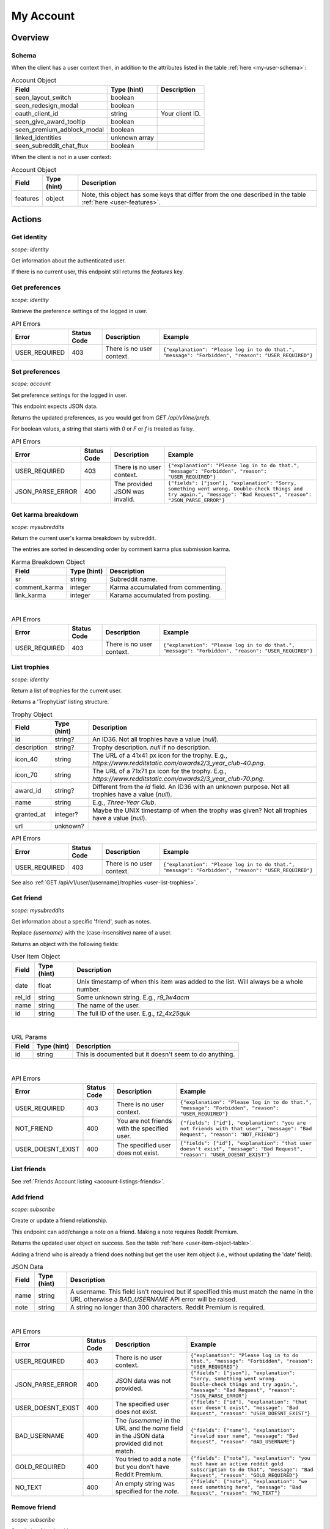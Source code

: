 
My Account
==========

Overview
--------

Schema
~~~~~~

When the client has a user context then,
in addition to the attributes listed in the table :ref:`here <my-user-schema>`:

.. csv-table:: Account Object
   :header: "Field","Type (hint)","Description"

   "seen_layout_switch","boolean",""
   "seen_redesign_modal","boolean",""
   "oauth_client_id","string","Your client ID."
   "seen_give_award_tooltip","boolean",""
   "seen_premium_adblock_modal","boolean",""
   "linked_identities","unknown array",""
   "seen_subreddit_chat_ftux","boolean",""


When the client is not in a user context:

.. csv-table:: Account Object
   :header: "Field","Type (hint)","Description"

   "features","object","Note, this object has some keys that differ from the one described in the table :ref:`here <user-features>`."


Actions
-------

Get identity
~~~~~~~~~~~~

.. http:get:: /api/v1/me

*scope: identity*

Get information about the authenticated user.

If there is no current user, this endpoint still returns the `features` key.

.. seealso:: https://www.reddit.com/dev/api/#GET_api_v1_me


Get preferences
~~~~~~~~~~~~~~~

.. http:get:: /api/v1/me/prefs

*scope: identity*

Retrieve the preference settings of the logged in user.

.. csv-table:: API Errors
   :header: "Error","Status Code","Description","Example"

   "USER_REQUIRED","403","There is no user context.","
   ``{""explanation"": ""Please log in to do that."", ""message"": ""Forbidden"", ""reason"": ""USER_REQUIRED""}``
   "

.. seealso:: https://www.reddit.com/dev/api/#GET_api_v1_me_prefs


Set preferences
~~~~~~~~~~~~~~~

.. http:patch:: /api/v1/me/prefs

*scope: account*

Set preference settings for the logged in user.

This endpoint expects JSON data.

Returns the updated preferences, as you would get from `GET /api/v1/me/prefs`.

For boolean values, a string that starts with `0` or `F` or `f` is treated as falsy.

.. csv-table:: API Errors
   :header: "Error","Status Code","Description","Example"

   "USER_REQUIRED","403","There is no user context.","
   ``{""explanation"": ""Please log in to do that."", ""message"": ""Forbidden"", ""reason"": ""USER_REQUIRED""}``
   "
   "JSON_PARSE_ERROR","400","The provided JSON was invalid.","
   ``{""fields"": [""json""], ""explanation"": ""Sorry, something went wrong. Double-check things and try again."", ""message"": ""Bad Request"", ""reason"": ""JSON_PARSE_ERROR""}``
   "

.. seealso:: https://www.reddit.com/dev/api/#PATCH_api_v1_me_prefs


Get karma breakdown
~~~~~~~~~~~~~~~~~~~

.. http:get:: /api/v1/me/karma

*scope: mysubreddits*

Return the current user's karma breakdown by subreddit.

The entries are sorted in descending order by comment karma plus
submission karma.

.. csv-table:: Karma Breakdown Object
   :header: "Field","Type (hint)","Description"

   "sr","string","Subreddit name."
   "comment_karma","integer","Karma accumulated from commenting."
   "link_karma","integer","Karama accumulated from posting."

|

.. csv-table:: API Errors
   :header: "Error","Status Code","Description","Example"

   "USER_REQUIRED","403","There is no user context.","
   ``{""explanation"": ""Please log in to do that."", ""message"": ""Forbidden"", ""reason"": ""USER_REQUIRED""}``
   "

.. seealso:: https://www.reddit.com/dev/api/#GET_api_v1_me_karma


.. _account-list-trophies:

List trophies
~~~~~~~~~~~~~

.. http:get:: /api/v1/me/trophies

*scope: identity*

Return a list of trophies for the current user.

Returns a 'TrophyList' listing structure.

.. csv-table:: Trophy Object
   :header: "Field","Type (hint)","Description"

   "id","string?","An ID36. Not all trophies have a value (`null`)."
   "description","string?","Trophy description. `null` if no description."
   "icon_40","string","The URL of a 41x41 px icon for the trophy. E.g., `https://www.redditstatic.com/awards2/3_year_club-40.png`."
   "icon_70","string","The URL of a 71x71 px icon for the trophy. E.g., `https://www.redditstatic.com/awards2/3_year_club-70.png`."
   "award_id","string?","Different from the `id` field. An ID36 with an unknown purpose. Not all trophies have a value (`null`)."
   "name","string","E.g., `Three-Year Club`."
   "granted_at","integer?","Maybe the UNIX timestamp of when the trophy was given? Not all trophies have a value (`null`)."
   "url","unknown?",""

.. csv-table:: API Errors
   :header: "Error","Status Code","Description","Example"

   "USER_REQUIRED","403","There is no user context.","
   ``{""explanation"": ""Please log in to do that."", ""message"": ""Forbidden"", ""reason"": ""USER_REQUIRED""}``
   "

See also :ref:`GET /api/v1/user/{username}/trophies <user-list-trophies>`.

.. seealso:: https://www.reddit.com/dev/api/#GET_api_v1_me_trophies


Get friend
~~~~~~~~~~

.. http:get:: /api/v1/me/friends/{username}

*scope: mysubreddits*

Get information about a specific 'friend', such as notes.

Replace `{username}` with the (case-insensitive) name of a user.

Returns an object with the following fields:

.. _user-item-object-table:

.. csv-table:: User Item Object
   :header: "Field","Type (hint)","Description"

   "date","float","Unix timestamp of when this item was added to the list. Will always be a whole number."
   "rel_id","string","Some unknown string. E.g., `r9_1w4acm`"
   "name","string","The name of the user."
   "id","string","The full ID of the user. E.g., `t2_4x25quk`"

|

.. csv-table:: URL Params
   :header: "Field","Type (hint)","Description"

   "id","string","This is documented but it doesn't seem to do anything."

|

.. csv-table:: API Errors
   :header: "Error","Status Code","Description","Example"

   "USER_REQUIRED","403","There is no user context.","
   ``{""explanation"": ""Please log in to do that."", ""message"": ""Forbidden"", ""reason"": ""USER_REQUIRED""}``
   "
   "NOT_FRIEND","400","You are not friends with the specified user.","
   ``{""fields"": [""id""], ""explanation"": ""you are not friends with that user"", ""message"": ""Bad Request"", ""reason"": ""NOT_FRIEND""}``
   "
   "USER_DOESNT_EXIST","400","The specified user does not exist.","
   ``{""fields"": [""id""], ""explanation"": ""that user doesn't exist"", ""message"": ""Bad Request"", ""reason"": ""USER_DOESNT_EXIST""}``
   "

.. seealso:: `<https://www.reddit.com/dev/api/#GET_api_v1_me_friends_{username}>`_


List friends
~~~~~~~~~~~~

See :ref:`Friends Account listing <account-listings-friends>`.


Add friend
~~~~~~~~~~

.. http:put:: /api/v1/me/friends/{username}

*scope: subscribe*

Create or update a friend relationship.

This endpoint can add/change a note on a friend.
Making a note requires Reddit Premium.

Returns the updated user object on success. See the table :ref:`here <user-item-object-table>`.

Adding a friend who is already a friend does nothing but get the user item object
(i.e., without updating the 'date' field).

.. csv-table:: JSON Data
   :header: "Field","Type (hint)","Description"

   "name","string","A username. This field isn't required but if specified this must match the name in the URL
   otherwise a `BAD_USERNAME` API error will be raised."
   "note","string","A string no longer than 300 characters. Reddit Premium is required."

|

.. csv-table:: API Errors
   :header: "Error","Status Code","Description","Example"

   "USER_REQUIRED","403","There is no user context.","
   ``{""explanation"": ""Please log in to do that."", ""message"": ""Forbidden"", ""reason"": ""USER_REQUIRED""}``
   "
   "JSON_PARSE_ERROR","400","JSON data was not provided.","
   ``{""fields"": [""json""], ""explanation"": ""Sorry, something went wrong. Double-check things and try again."", ""message"": ""Bad Request"", ""reason"": ""JSON_PARSE_ERROR""}``
   "
   "USER_DOESNT_EXIST","400","The specified user does not exist.","
   ``{""fields"": [""id""], ""explanation"": ""that user doesn't exist"", ""message"": ""Bad Request"", ""reason"": ""USER_DOESNT_EXIST""}``
   "
   "BAD_USERNAME","400","The `{username}` in the URL and the `name` field in the JSON data provided did not match.","
   ``{""fields"": [""name""], ""explanation"": ""invalid user name"", ""message"": ""Bad Request"", ""reason"": ""BAD_USERNAME""}``
   "
   "GOLD_REQUIRED","400","You tried to add a note but you don't have Reddit Premium.","
   ``{""fields"": [""note""], ""explanation"": ""you must have an active reddit gold subscription to do that"", ""message"": ""Bad Request"", ""reason"": ""GOLD_REQUIRED""}``
   "
   "NO_TEXT","400","An empty string was specified for the `note`.","
   ``{""fields"": [""note""], ""explanation"": ""we need something here"", ""message"": ""Bad Request"", ""reason"": ""NO_TEXT""}``
   "

.. seealso:: `<https://www.reddit.com/dev/api/#PUT_api_v1_me_friends_{username}>`_


Remove friend
~~~~~~~~~~~~~

.. http:delete:: /api/v1/me/friends/{username}

*scope: subscribe*

Stop being friends with a user.

Returns zero data on success.

.. csv-table:: URL Params
   :header: "Field","Type (hint)","Description"

   "id","string","This is documented but it doesn't seem to do anything."

|

.. csv-table:: API Errors
   :header: "Error","Status Code","Description","Example"

   "USER_REQUIRED","403","There is no user context.","
   ``{""explanation"": ""Please log in to do that."", ""message"": ""Forbidden"", ""reason"": ""USER_REQUIRED""}``
   "
   "NOT_FRIEND","400","The user specified is not a friend.","
   ``{""fields"": [""id""], ""explanation"": ""you are not friends with that user"", ""message"": ""Bad Request"", ""reason"": ""NOT_FRIEND""}``
   "

.. seealso:: `<https://www.reddit.com/dev/api/#DELETE_api_v1_me_friends_{username}>`_


List blocked
~~~~~~~~~~~~

See :ref:`Blocked Account listing <account-listings-blocked>`.


.. _account-block-user:

Block user
~~~~~~~~~~

.. http:post:: /api/block_user

*scope: account*

Block a user.

Specify an account full ID36 (with `account_id`) or user name (with `name`) to block.
If both parameters are specified together then `account_id` will be used.

An object like the following is returned on success::

   {
      "date": 1627236824.0,
      "icon_img": "https://www.redditstatic.com/avatars/avatar_default_10_7E53C1.png",
      "id": "t2_ojpl",
      "name": "speed"
   }

If the user is already blocked then an empty JSON object is returned on success.

.. csv-table:: Form data
   :header: "Field","Type (hint)","Description"

   "account_id","string","Full ID36 (prefixed with `t2_`) of a user."
   "name","string","A case-insensitive user name."

|

.. csv-table:: API Errors
   :header: "Error","Status Code","Description","Example"

   "USER_REQUIRED","200","There is no user context","
   ``{""json"": {""errors"": [[""USER_REQUIRED"", ""Please log in to do that."", null]]}}``
   "

|

.. csv-table:: HTTP Errors
   :header: "Status Code","Description","Example"

   "400","* `account_id` nor `name` was specified.

   * The username or user ID given doesn't exist.

   * You tried to block yourself.","
   ``{""message"": ""Bad Request"", ""error"": 400}``
   "

.. seealso:: https://www.reddit.com/dev/api/#POST_api_block_user


Unblock user
~~~~~~~~~~~~

.. http:post:: /api/unfriend

*scope: privatemessages*

Unblock a user.

The user can either be passed in by name (`name`) or by full ID36 (`id`). If both `id` and `name` are
specified, `id` will take preference and `name` is ignored.

The `container` parameter must be specified and should be the current user's full ID36.

Returns an empty JSON object on success.
If the target specified by `id` or `name` isn't blocked, it is treated as a success.
If `container` is not specified, or is specified incorrectly, no action is performed, and it is treated as a success.

.. csv-table:: Form data
   :header: "Field","Type (hint)","Description"

   "type","string","`enemy`"
   "container","string","The current user's full ID36."
   "id","string","Full ID36 of the target."
   "name","string","Name of a target user."

|

.. csv-table:: API Errors
   :header: "Error","Status Code","Description","Example"

   "USER_REQUIRED","200","There is no user context.","
   ``{""json"": {""errors"": [[""USER_REQUIRED"", ""Please log in to do that."", null]]}}``
   "

|

.. csv-table:: HTTP Errors
   :header: "Status Code","Description","Example"

   "400","* The `id` or `name` parameter was not specified.

   * The the user specified by `id` or `name` doesn't exist.","
   ``{""message"": ""Bad Request"", ""error"": 400}``
   "
   "500","The `type` parameter was not specified or was an invalid value.","
   ``{""message"": ""Internal Server Error"", ""error"": 500}``
   "

.. seealso:: https://www.reddit.com/dev/api/#POST_api_unfriend


Add trusted user
~~~~~~~~~~~~~~~~

.. http:post:: /api/add_whitelisted

Add a user to your trusted users list.

Trusted users will always be able to send you PMs.

On success, the endpoint returns ``{"json": {"errors": []}}``.

.. csv-table:: URL Params
   :header: "Field","Type (hint)","Description"

   "name","string","The name of the user."

|

.. csv-table:: API Errors
   :header: "Error","Status Code","Description","Example"

   "USER_REQUIRED","200","There is no user context.","
   ``{""json"": {""errors"": [[""USER_REQUIRED"", ""Please log in to do that."", null]]}}``
   "
   "CANT_WHITELIST_AN_ENEMY","200","The specified user is on your blocked list.","
   ``{""json"": {""errors"": [[""CANT_WHITELIST_AN_ENEMY"", ""You can't add a blocked user as a trusted user."", ""name""]]}}``
   "
   "USER_DOESNT_EXIST","200","The specified user in `name` does not exist or the `name` field was not specified.","
   ``{""json"": {""errors"": [[""USER_DOESNT_EXIST"", ""that user doesn't exist"", ""name""]]}}``
   "


Remove trusted user
~~~~~~~~~~~~~~~~~~~

.. http:post:: /api/remove_whitelisted

Remove a user from your trusted users list.

On success, the endpoint returns `"{}"` (a string of an empty JSON object).

.. csv-table:: URL Params
   :header: "Field","Type (hint)","Description"

   "name","string","The name of the user."

|

.. csv-table:: API Errors
   :header: "Error","Status Code","Description","Example"

   "USER_REQUIRED","200","There is no user context.","
   ``{""json"": {""errors"": [[""USER_REQUIRED"", ""Please log in to do that."", null]]}}``
   "


Get saved categories
~~~~~~~~~~~~~~~~~~~~

.. http:get:: /api/saved_categories

Get saved categories.

Requires Reddit Premium.

Saved categories are automatically removed when the last item using it is removed for the saved list.

Example output::

   {"categories": [{"category": "asdf"}, {"category": "zxcv"}]}

.. csv-table:: API Errors
   :header: "Error","Status Code","Description","Example"

   "USER_REQUIRED","200","There is no user context.","
   ``{""json"": {""errors"": [[""USER_REQUIRED"", ""Please log in to do that."", null]]}}``
   "

|

.. csv-table:: HTTP Errors
   :header: "Status Code","Description","Example"

   "403","The current user does not have Reddit Premium.","
   ``{""message"": ""Forbidden"", ""error"": 403}``
   "

.. seealso:: https://www.reddit.com/dev/api/#GET_api_saved_categories
